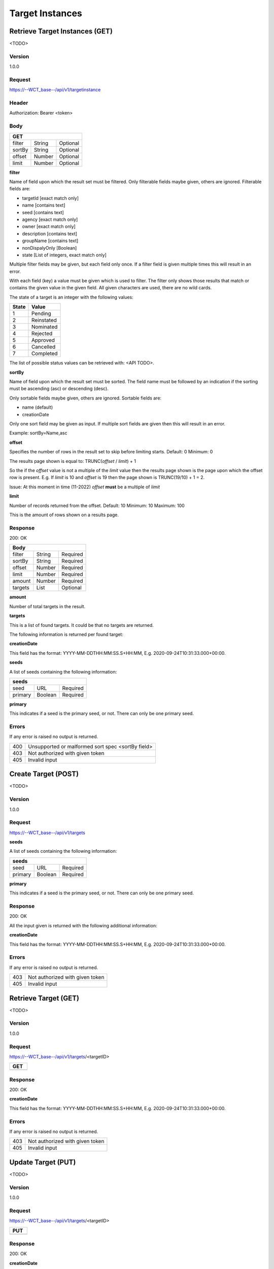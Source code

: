 ================
Target Instances
================

Retrieve Target Instances (GET)
===============================
<TODO>

Version
-------
1.0.0

Request
-------
https://--WCT_base--/api/v1/targetinstance

Header
------
Authorization: Bearer <token>

Body
----
====== ====== ========
**GET**
----------------------
filter String Optional
sortBy String Optional
offset Number Optional
limit  Number Optional
====== ====== ========

**filter**

Name of field upon which the result set must be filtered. Only filterable fields maybe given, others are ignored. Filterable fields are:

* targetId [exact match only]
* name [contains text]
* seed [contains text]
* agency [exact match only]
* owner [exact match only]
* description [contains text]
* groupName [contains text]
* nonDispalyOnly [Boolean]
* state [List of integers, exact match only]

Multiple filter fields may be given, but each field only once. If a filter field is given multiple times this will result in an error.

With each field (key) a value must be given which is used to filter. The filter only shows those results that match or contains 
the given value in the given field. All given characters are used, there are no wild cards.

The state of a target is an integer with the following values:

========= ==========
**State** **Value**
--------- ----------
  1       Pending
  2       Reinstated
  3       Nominated
  4       Rejected
  5       Approved
  6       Cancelled
  7       Completed
========= ==========

The list of possible status values can be retrieved with: <API TODO>.
  
**sortBy**

Name of field upon which the result set must be sorted. The field name must be followed by an 
indication if the sorting must be ascending (asc) or descending (desc).

Only sortable fields maybe given, others are ignored. Sortable fields are:

* name (default)
* creationDate

Only one sort field may be given as input. If multiple sort fields are given then this will result in an error.

Example:
sortBy=Name,asc

**offset**

Specifies the number of rows in the result set to skip before limiting starts. 
Default: 0
Minimum: 0

The results page shown is equal to:
TRUNC(*offset* / *limit*) + 1

So the if the *offset* value is not a multiple of the *limit* value then the results page shown is the page 
upon which the offset row is present. E.g. If *limit* is 10 and *offset* is 19 then the page shown is TRUNC(19/10) + 1 = 2.

Issue: At this moment in time (11-2022) *offset* **must** be a multiple of *limit*

**limit**

Number of records returned from the offset.
Default: 10
Minimum: 10
Maximum: 100

This is the amount of rows shown on a results page.

Response
--------
200: OK

========== ====== ========
**Body**
--------------------------
filter     String Required
sortBy     String Required
offset     Number Required
limit	   Number Required
amount 	   Number Required
targets    List   Optional
========== ====== ========

**amount**

Number of total targets in the result.  

**targets**

This is a list of found targets. It could be that no targets are returned.

The following information is returned per found target:

============ ====== ========
**Body**
----------------------------
targetId 	 Number Required
creationDate Date 	Required 
name		 Text	Required
agency		 Text	Required
owner		 Text	Required
status		 Number Required
seeds		 List   Required
============ ====== ========

**creationDate**

This field has the format: YYYY-MM-DDTHH:MM:SS.S+HH:MM, E.g. 2020-09-24T10:31:33.000+00:00.

**seeds**

A list of seeds containing the following information:


======= ======= ========
**seeds**
------------------------
seed	URL	    Required
primary Boolean	Required
======= ======= ========

**primary**

This indicates if a seed is the primary seed, or not. There can only be one primary seed.

Errors
------
If any error is raised no output is returned.

=== ===============================================
400 Unsupported or malformed sort spec <sortBy field>
403 Not authorized with given token
405 Invalid input
=== ===============================================

Create Target (POST)
======================
<TODO>

Version
-------
1.0.0

Request
-------
https://--WCT_base--/api/v1/targets

============ ====== ========
**POST**
---------------------------- 
name		 Text	Required
agency		 Text	Required
owner		 Text	Required
status		 Number Required
seeds		 List   Required
...          ...    ...
============ ====== ========

**seeds**

A list of seeds containing the following information:


======= ======= ========
**seeds**
------------------------
seed	URL	    Required
primary Boolean	Required
======= ======= ========

**primary**

This indicates if a seed is the primary seed, or not. There can only be one primary seed.

Response
--------
200: OK

All the input given is returned with the following additional information:

============ ====== ========
**Body**
----------------------------
targetId 	 Number Required
creationDate Date 	Required 
============ ====== ========


**creationDate**

This field has the format: YYYY-MM-DDTHH:MM:SS.S+HH:MM, E.g. 2020-09-24T10:31:33.000+00:00.

Errors
------
If any error is raised no output is returned.

=== ===============================================
403 Not authorized with given token
405 Invalid input
=== ===============================================

Retrieve Target (GET)
=====================
<TODO>

Version
-------
1.0.0

Request
-------
https://--WCT_base--/api/v1/targets/<targetID>

============ ====== ========
**GET**
---------------------------- 
============ ====== ========

Response
--------
200: OK

============ ====== ========
**Body**
----------------------------
targetId 	 Number Required
creationDate Date 	Required
...          ...    ...
============ ====== ========

**creationDate**

This field has the format: YYYY-MM-DDTHH:MM:SS.S+HH:MM, E.g. 2020-09-24T10:31:33.000+00:00.

Errors
------
If any error is raised no output is returned.

=== ===============================================
403 Not authorized with given token
405 Invalid input
=== ===============================================

Update Target (PUT)
===================
<TODO>

Version
-------
1.0.0

Request
-------
https://--WCT_base--/api/v1/targets/<targetID>

============ ====== ========
**PUT**
---------------------------- 
============ ====== ========

Response
--------
200: OK

============ ====== ========
**Body**
----------------------------
targetId 	 Number Required
creationDate Date 	Required
...          ...    ...
============ ====== ========

**creationDate**

This field has the format: YYYY-MM-DDTHH:MM:SS.S+HH:MM, E.g. 2020-09-24T10:31:33.000+00:00.

Errors
------
If any error is raised no output is returned.

=== ===============================================
403 Not authorized with given token
405 Invalid input
=== ===============================================

Delete Target (DELETE)
======================
<TODO>

Version
-------
1.0.0

Request
-------
https://--WCT_base--/api/v1/targets/<targetID>

============ ====== ========
**DELETE**
---------------------------- 
============ ====== ========

Response
--------
200: OK

============ ====== ========
**Body**
----------------------------
targetId 	 Number Required
creationDate Date 	Required
...          ...    ...
============ ====== ========

**creationDate**

This field has the format: YYYY-MM-DDTHH:MM:SS.S+HH:MM, E.g. 2020-09-24T10:31:33.000+00:00.

Errors
------
If any error is raised no output is returned.

=== ===============================================
403 Not authorized with given token
405 Invalid input
=== ===============================================
